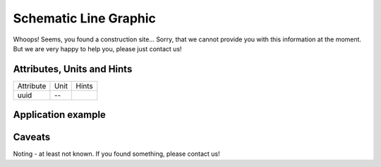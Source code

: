 .. _line_graphic_model:

Schematic Line Graphic
----------------------
Whoops!
Seems, you found a construction site...
Sorry, that we cannot provide you with this information at the moment.
But we are very happy to help you, please just contact us!

.. _line_graphic_attributes:

Attributes, Units and Hints
^^^^^^^^^^^^^^^^^^^^^^^^^^^
+-----------+------+-------+
| Attribute | Unit | Hints |
+-----------+------+-------+
| uuid      | --   |       |
+-----------+------+-------+

.. _line_graphic_example:

Application example
^^^^^^^^^^^^^^^^^^^
.. code-block:: java
  :linenos:

  NodeInput node = new NodeInput(
      UUID.fromString("4ca90220-74c2-4369-9afa-a18bf068840d"),
      "node_a",
      profBroccoli,
      defaultOperationTime,
      Quantities.getQuantity(1d, PU),
      true,
      geoJsonReader.read("{ \"type\": \"Point\", \"coordinates\": [7.411111, 51.492528] }") as Point,
      GermanVoltageLevelUtils.EHV_380KV,
      1
    )

.. _line_graphic_caveats:

Caveats
^^^^^^^
Noting - at least not known.
If you found something, please contact us!
